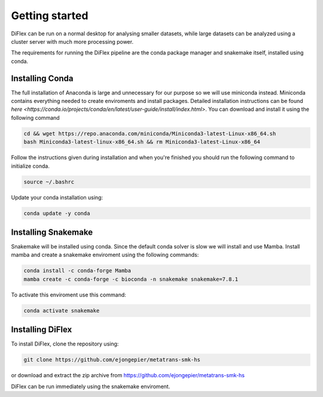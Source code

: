 Getting started
=================

DiFlex can be run on a normal desktop for analysing smaller datasets, while 
large datasets can be analyzed using a cluster server with much more processing power.

The requirements for running the DiFlex pipeline are the conda package manager and snakemake 
itself, installed using conda.

Installing Conda
------------------
The full installation of Anaconda is large and unnecessary for our purpose so we will use miniconda instead. 
Miniconda contains everything needed to create enviroments and install packages. Detailed installation instructions can be found `here <https://conda.io/projects/conda/en/latest/user-guide/install/index.html>`.
You can download and install it using the following command

.. code-block:: console

    cd && wget https://repo.anaconda.com/miniconda/Miniconda3-latest-Linux-x86_64.sh
    bash Miniconda3-latest-linux-x86_64.sh && rm Miniconda3-latest-Linux-x86_64

Follow the instructions given during installation and when you're finished you should run the following command to initialize conda.

.. code-block:: console

    source ~/.bashrc

Update your conda installation using:

.. code-block:: console

    conda update -y conda

Installing Snakemake
----------------------
Snakemake will be installed using conda. Since the default conda solver is slow we will install and use Mamba. 
Install mamba and create a snakemake enviroment using the following commands:

.. code-block:: console

    conda install -c conda-forge Mamba
    mamba create -c conda-forge -c bioconda -n snakemake snakemake=7.8.1

To activate this enviroment use this command:

.. code-block:: console

    conda activate snakemake

Installing DiFlex
-------------------
To install DiFlex, clone the repository using:

.. code-block:: console

    git clone https://github.com/ejongepier/metatrans-smk-hs

or download and extract the zip archive from https://github.com/ejongepier/metatrans-smk-hs

DiFlex can be run immediately using the snakemake enviroment.
